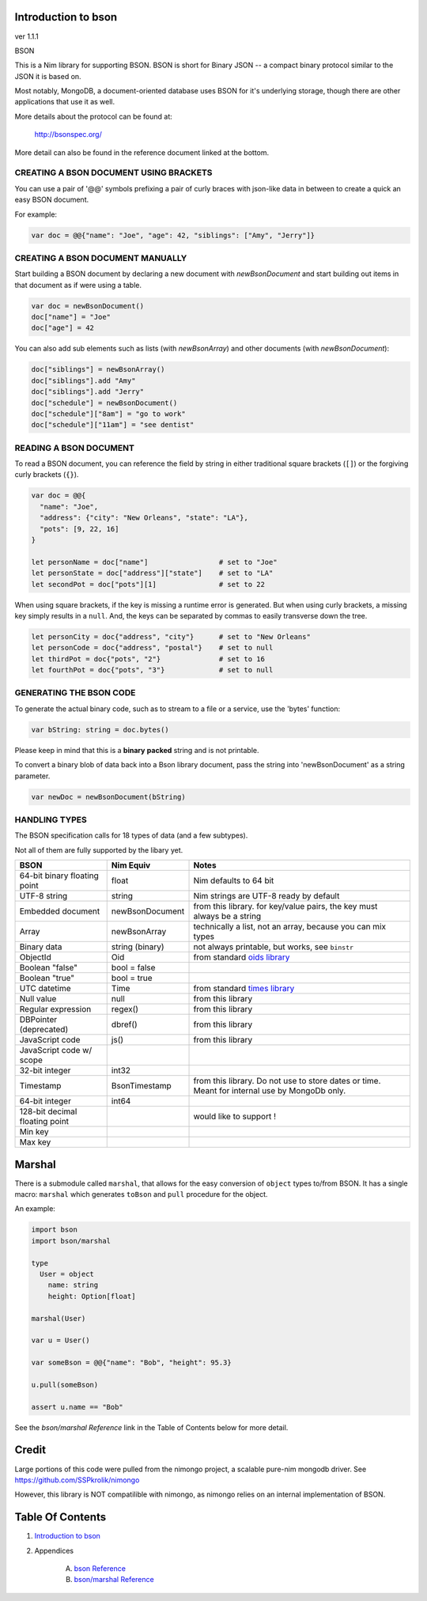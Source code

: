 Introduction to bson
==============================================================================
ver 1.1.1

BSON

This is a Nim library for supporting BSON. BSON is short for Binary JSON -- a
compact binary protocol similar to the JSON it is based on.

Most notably, MongoDB, a document-oriented database uses BSON for it's
underlying storage, though there are other applications that use it as well.

More details about the protocol can be found at:

    http://bsonspec.org/

More detail can also be found in the reference document linked at the bottom.

CREATING A BSON DOCUMENT USING BRACKETS
---------------------------------------

You can use a pair of '@@' symbols prefixing a pair of curly braces with json-like
data in between to create a quick an easy BSON document.

For example:

.. code:: nim

    var doc = @@{"name": "Joe", "age": 42, "siblings": ["Amy", "Jerry"]}

CREATING A BSON DOCUMENT MANUALLY
---------------------------------

Start building a BSON document by declaring a new document with
`newBsonDocument` and start building out items in that document as if
were using a table.

.. code:: nim

    var doc = newBsonDocument()
    doc["name"] = "Joe"
    doc["age"] = 42

You can also add sub elements such as lists (with `newBsonArray`) and other
documents (with `newBsonDocument`):

.. code:: nim

    doc["siblings"] = newBsonArray()
    doc["siblings"].add "Amy"
    doc["siblings"].add "Jerry"
    doc["schedule"] = newBsonDocument()
    doc["schedule"]["8am"] = "go to work"
    doc["schedule"]["11am"] = "see dentist"

READING A BSON DOCUMENT
-----------------------

To read a BSON document, you can reference the field by string in either
traditional square brackets (``[]``) or the forgiving curly brackets (``{}``).

.. code:: nim

    var doc = @@{
      "name": "Joe",
      "address": {"city": "New Orleans", "state": "LA"},
      "pots": [9, 22, 16]
    }

    let personName = doc["name"]                 # set to "Joe"
    let personState = doc["address"]["state"]    # set to "LA"
    let secondPot = doc["pots"][1]               # set to 22

When using square brackets, if the key is missing a runtime error is generated.
But when using curly brackets, a missing key simply results in a ``null``.
And, the keys can be separated by commas to easily transverse down the tree.

.. code:: nim

    let personCity = doc{"address", "city"}      # set to "New Orleans"
    let personCode = doc{"address", "postal"}    # set to null
    let thirdPot = doc{"pots", "2"}              # set to 16
    let fourthPot = doc{"pots", "3"}             # set to null

GENERATING THE BSON CODE
------------------------

To generate the actual binary code, such as to stream to a file or a service,
use the 'bytes' function:

.. code:: nim

    var bString: string = doc.bytes()

Please keep in mind that this is a **binary** **packed** string and is not printable.

To convert a binary blob of data back into a Bson library document, pass
the string into 'newBsonDocument' as a string parameter.

.. code:: nim

    var newDoc = newBsonDocument(bString)


HANDLING TYPES
--------------

The BSON specification calls for 18 types of data (and a few subtypes).

Not all of them are fully supported by the libary yet.

=============================== ================= ===========================
BSON                            Nim Equiv         Notes
=============================== ================= ===========================
64-bit binary floating point    float             Nim defaults to 64 bit
UTF-8 string                    string            Nim strings are UTF-8 ready by default
Embedded document               newBsonDocument   from this library. for key/value pairs, the key must always be a string
Array                           newBsonArray      technically a list, not an array, because you can mix types
Binary data                     string (binary)   not always printable, but works, see ``binstr``
ObjectId                        Oid               from standard `oids library <https://nim-lang.org/docs/oids.html>`_
Boolean "false"                 bool = false
Boolean "true"                  bool = true
UTC datetime                    Time              from standard `times library <https://nim-lang.org/docs/times.html>`_
Null value                      null              from this library
Regular expression              regex()           from this library
DBPointer (deprecated)          dbref()           from this library
JavaScript code                 js()              from this library
JavaScript code w/ scope
32-bit integer                  int32
Timestamp                       BsonTimestamp     from this library. Do not use to store dates or time. Meant for internal use by MongoDb only.
64-bit integer                  int64
128-bit decimal floating point                    would like to support !
Min key
Max key
=============================== ================= ===========================

Marshal
=======

There is a submodule called ``marshal``, that allows for the easy conversion
of ``object`` types to/from BSON. It has a single macro: ``marshal`` which generates
``toBson`` and ``pull`` procedure for the object.

An example:

.. code:: nim

    import bson
    import bson/marshal

    type
      User = object
        name: string
        height: Option[float]

    marshal(User)

    var u = User()

    var someBson = @@{"name": "Bob", "height": 95.3}

    u.pull(someBson)

    assert u.name == "Bob"

See the *bson/marshal Reference* link in the Table of Contents below for more detail.

Credit
======

Large portions of this code were pulled from the nimongo project, a scalable
pure-nim mongodb driver. See https://github.com/SSPkrolik/nimongo

However, this library is NOT compatilible with nimongo, as nimongo relies on an
internal implementation of BSON.



Table Of Contents
=================

1. `Introduction to bson <https://github.com/JohnAD/bson>`__
2. Appendices

    A. `bson Reference <bson-ref.rst>`__
    B. `bson/marshal Reference <bson-marshal-ref.rst>`__
